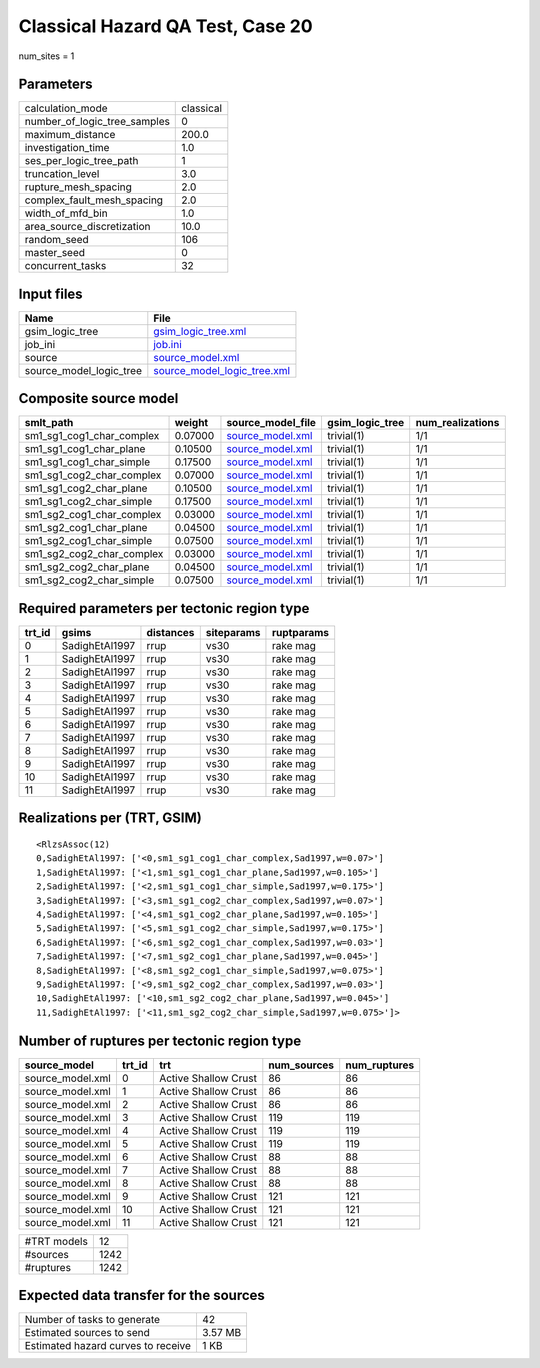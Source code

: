 Classical Hazard QA Test, Case 20
=================================

num_sites = 1

Parameters
----------
============================ =========
calculation_mode             classical
number_of_logic_tree_samples 0        
maximum_distance             200.0    
investigation_time           1.0      
ses_per_logic_tree_path      1        
truncation_level             3.0      
rupture_mesh_spacing         2.0      
complex_fault_mesh_spacing   2.0      
width_of_mfd_bin             1.0      
area_source_discretization   10.0     
random_seed                  106      
master_seed                  0        
concurrent_tasks             32       
============================ =========

Input files
-----------
======================= ============================================================
Name                    File                                                        
======================= ============================================================
gsim_logic_tree         `gsim_logic_tree.xml <gsim_logic_tree.xml>`_                
job_ini                 `job.ini <job.ini>`_                                        
source                  `source_model.xml <source_model.xml>`_                      
source_model_logic_tree `source_model_logic_tree.xml <source_model_logic_tree.xml>`_
======================= ============================================================

Composite source model
----------------------
========================= ======= ====================================== =============== ================
smlt_path                 weight  source_model_file                      gsim_logic_tree num_realizations
========================= ======= ====================================== =============== ================
sm1_sg1_cog1_char_complex 0.07000 `source_model.xml <source_model.xml>`_ trivial(1)      1/1             
sm1_sg1_cog1_char_plane   0.10500 `source_model.xml <source_model.xml>`_ trivial(1)      1/1             
sm1_sg1_cog1_char_simple  0.17500 `source_model.xml <source_model.xml>`_ trivial(1)      1/1             
sm1_sg1_cog2_char_complex 0.07000 `source_model.xml <source_model.xml>`_ trivial(1)      1/1             
sm1_sg1_cog2_char_plane   0.10500 `source_model.xml <source_model.xml>`_ trivial(1)      1/1             
sm1_sg1_cog2_char_simple  0.17500 `source_model.xml <source_model.xml>`_ trivial(1)      1/1             
sm1_sg2_cog1_char_complex 0.03000 `source_model.xml <source_model.xml>`_ trivial(1)      1/1             
sm1_sg2_cog1_char_plane   0.04500 `source_model.xml <source_model.xml>`_ trivial(1)      1/1             
sm1_sg2_cog1_char_simple  0.07500 `source_model.xml <source_model.xml>`_ trivial(1)      1/1             
sm1_sg2_cog2_char_complex 0.03000 `source_model.xml <source_model.xml>`_ trivial(1)      1/1             
sm1_sg2_cog2_char_plane   0.04500 `source_model.xml <source_model.xml>`_ trivial(1)      1/1             
sm1_sg2_cog2_char_simple  0.07500 `source_model.xml <source_model.xml>`_ trivial(1)      1/1             
========================= ======= ====================================== =============== ================

Required parameters per tectonic region type
--------------------------------------------
====== ============== ========= ========== ==========
trt_id gsims          distances siteparams ruptparams
====== ============== ========= ========== ==========
0      SadighEtAl1997 rrup      vs30       rake mag  
1      SadighEtAl1997 rrup      vs30       rake mag  
2      SadighEtAl1997 rrup      vs30       rake mag  
3      SadighEtAl1997 rrup      vs30       rake mag  
4      SadighEtAl1997 rrup      vs30       rake mag  
5      SadighEtAl1997 rrup      vs30       rake mag  
6      SadighEtAl1997 rrup      vs30       rake mag  
7      SadighEtAl1997 rrup      vs30       rake mag  
8      SadighEtAl1997 rrup      vs30       rake mag  
9      SadighEtAl1997 rrup      vs30       rake mag  
10     SadighEtAl1997 rrup      vs30       rake mag  
11     SadighEtAl1997 rrup      vs30       rake mag  
====== ============== ========= ========== ==========

Realizations per (TRT, GSIM)
----------------------------

::

  <RlzsAssoc(12)
  0,SadighEtAl1997: ['<0,sm1_sg1_cog1_char_complex,Sad1997,w=0.07>']
  1,SadighEtAl1997: ['<1,sm1_sg1_cog1_char_plane,Sad1997,w=0.105>']
  2,SadighEtAl1997: ['<2,sm1_sg1_cog1_char_simple,Sad1997,w=0.175>']
  3,SadighEtAl1997: ['<3,sm1_sg1_cog2_char_complex,Sad1997,w=0.07>']
  4,SadighEtAl1997: ['<4,sm1_sg1_cog2_char_plane,Sad1997,w=0.105>']
  5,SadighEtAl1997: ['<5,sm1_sg1_cog2_char_simple,Sad1997,w=0.175>']
  6,SadighEtAl1997: ['<6,sm1_sg2_cog1_char_complex,Sad1997,w=0.03>']
  7,SadighEtAl1997: ['<7,sm1_sg2_cog1_char_plane,Sad1997,w=0.045>']
  8,SadighEtAl1997: ['<8,sm1_sg2_cog1_char_simple,Sad1997,w=0.075>']
  9,SadighEtAl1997: ['<9,sm1_sg2_cog2_char_complex,Sad1997,w=0.03>']
  10,SadighEtAl1997: ['<10,sm1_sg2_cog2_char_plane,Sad1997,w=0.045>']
  11,SadighEtAl1997: ['<11,sm1_sg2_cog2_char_simple,Sad1997,w=0.075>']>

Number of ruptures per tectonic region type
-------------------------------------------
================ ====== ==================== =========== ============
source_model     trt_id trt                  num_sources num_ruptures
================ ====== ==================== =========== ============
source_model.xml 0      Active Shallow Crust 86          86          
source_model.xml 1      Active Shallow Crust 86          86          
source_model.xml 2      Active Shallow Crust 86          86          
source_model.xml 3      Active Shallow Crust 119         119         
source_model.xml 4      Active Shallow Crust 119         119         
source_model.xml 5      Active Shallow Crust 119         119         
source_model.xml 6      Active Shallow Crust 88          88          
source_model.xml 7      Active Shallow Crust 88          88          
source_model.xml 8      Active Shallow Crust 88          88          
source_model.xml 9      Active Shallow Crust 121         121         
source_model.xml 10     Active Shallow Crust 121         121         
source_model.xml 11     Active Shallow Crust 121         121         
================ ====== ==================== =========== ============

=========== ====
#TRT models 12  
#sources    1242
#ruptures   1242
=========== ====

Expected data transfer for the sources
--------------------------------------
================================== =======
Number of tasks to generate        42     
Estimated sources to send          3.57 MB
Estimated hazard curves to receive 1 KB   
================================== =======
